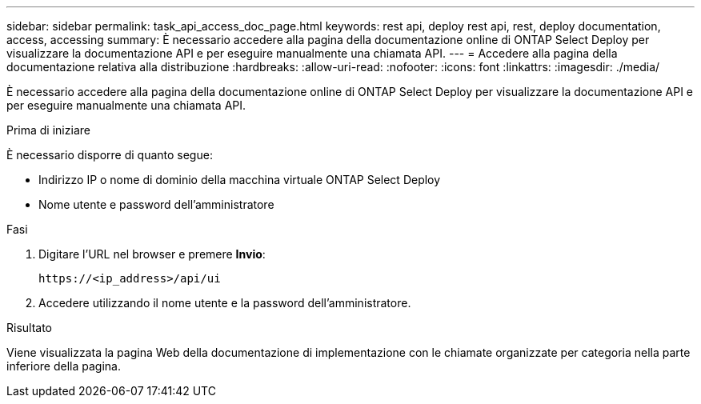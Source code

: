 ---
sidebar: sidebar 
permalink: task_api_access_doc_page.html 
keywords: rest api, deploy rest api, rest, deploy documentation, access, accessing 
summary: È necessario accedere alla pagina della documentazione online di ONTAP Select Deploy per visualizzare la documentazione API e per eseguire manualmente una chiamata API. 
---
= Accedere alla pagina della documentazione relativa alla distribuzione
:hardbreaks:
:allow-uri-read: 
:nofooter: 
:icons: font
:linkattrs: 
:imagesdir: ./media/


[role="lead"]
È necessario accedere alla pagina della documentazione online di ONTAP Select Deploy per visualizzare la documentazione API e per eseguire manualmente una chiamata API.

.Prima di iniziare
È necessario disporre di quanto segue:

* Indirizzo IP o nome di dominio della macchina virtuale ONTAP Select Deploy
* Nome utente e password dell'amministratore


.Fasi
. Digitare l'URL nel browser e premere *Invio*:
+
`\https://<ip_address>/api/ui`

. Accedere utilizzando il nome utente e la password dell'amministratore.


.Risultato
Viene visualizzata la pagina Web della documentazione di implementazione con le chiamate organizzate per categoria nella parte inferiore della pagina.
